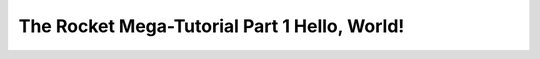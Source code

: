 .. _rocket-mega-tutorial-1:
=================================================
The Rocket Mega-Tutorial Part 1 Hello, World!
=================================================
